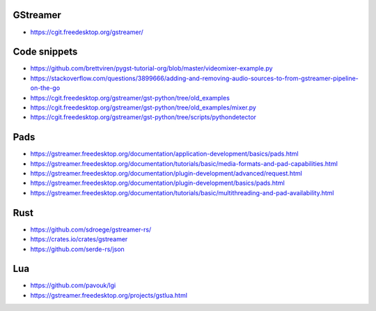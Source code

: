 GStreamer
=========
- https://cgit.freedesktop.org/gstreamer/

Code snippets
=============
- https://github.com/brettviren/pygst-tutorial-org/blob/master/videomixer-example.py
- https://stackoverflow.com/questions/3899666/adding-and-removing-audio-sources-to-from-gstreamer-pipeline-on-the-go
- https://cgit.freedesktop.org/gstreamer/gst-python/tree/old_examples
- https://cgit.freedesktop.org/gstreamer/gst-python/tree/old_examples/mixer.py
- https://cgit.freedesktop.org/gstreamer/gst-python/tree/scripts/pythondetector

Pads
====
- https://gstreamer.freedesktop.org/documentation/application-development/basics/pads.html
- https://gstreamer.freedesktop.org/documentation/tutorials/basic/media-formats-and-pad-capabilities.html
- https://gstreamer.freedesktop.org/documentation/plugin-development/advanced/request.html
- https://gstreamer.freedesktop.org/documentation/plugin-development/basics/pads.html
- https://gstreamer.freedesktop.org/documentation/tutorials/basic/multithreading-and-pad-availability.html

Rust
====
- https://github.com/sdroege/gstreamer-rs/
- https://crates.io/crates/gstreamer
- https://github.com/serde-rs/json

Lua
===
- https://github.com/pavouk/lgi
- https://gstreamer.freedesktop.org/projects/gstlua.html
